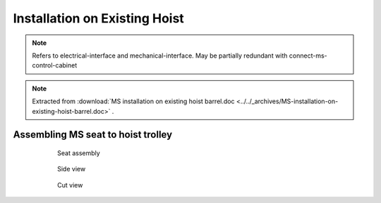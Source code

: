 ===============================
Installation on Existing Hoist
===============================

.. note::
	Refers to electrical-interface and mechanical-interface. May be partially redundant with connect-ms-control-cabinet

.. note::
    Extracted from :download:`MS installation on existing hoist barrel.doc <../../_archives/MS-installation-on-existing-hoist-barrel.doc>` .


.. 
	Benefits
	===========
..	
	- Zero modification to existing barrels
	- Compact design
	- Low height of axis
	- Easy deactivation (for maintenance, etc.) by removing the worm gear





Assembling MS seat to hoist trolley
===================================

	.. figure:: /_img/archives/installation-on-existing-hoist-03.jpg
		:figwidth: 600 px
		:align: center

		Seat assembly


	.. figure:: /_img/archives/installation-on-existing-hoist-04.jpg
		:figwidth: 600 px
		:align: center

		Side view


	.. figure:: /_img/archives/installation-on-existing-hoist-05.jpg
		:figwidth: 600 px
		:align: center

		Cut view


..
	Mechanical advantages of the new assembly
	===========================================
..
	- The vertical load is taken by the shaft, as before, but the transmission flange helps also,
	- The bolts are just holding the parts together, practically no forces to transmit,
	- In case of braking, all the torque is transmitted to the barrel via the pins,
	- The transmission flange creates a redundant load path, so the « shaft break » scenario becomes highly improbable
